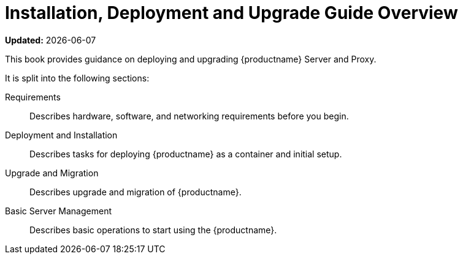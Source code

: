 = Installation, Deployment and Upgrade Guide Overview

**Updated:** {docdate}


This book provides guidance on deploying and upgrading {productname} Server and Proxy.

It is split into the following sections:

Requirements::
Describes hardware, software, and networking requirements before you begin.

Deployment and Installation::
Describes tasks for deploying {productname} as a container and initial setup.

Upgrade and Migration::
Describes upgrade and migration of {productname}.

Basic Server Management::
Describes basic operations to start using the {productname}.

